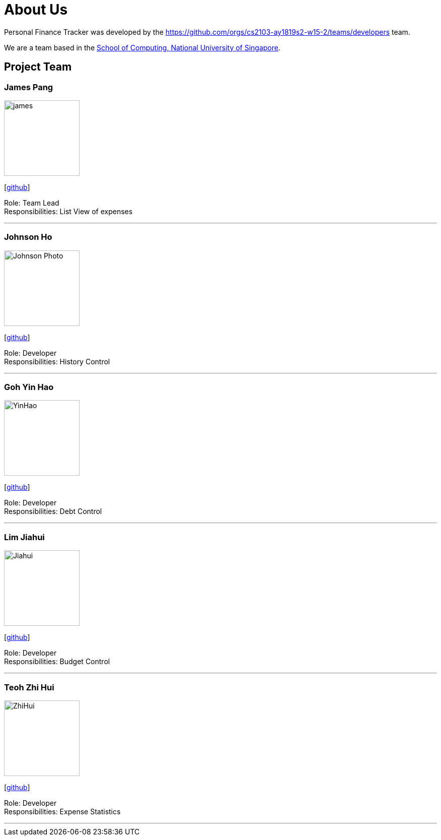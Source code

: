 = About Us
:site-section: AboutUs
:relfileprefix: team/
:imagesDir: images
:stylesDir: stylesheets

Personal Finance Tracker was developed by the https://github.com/orgs/cs2103-ay1819s2-w15-2/teams/developers team. +

We are a team based in the http://www.comp.nus.edu.sg[School of Computing, National University of Singapore].

== Project Team

=== James Pang
image::james.png[width="150", align="left"]
{empty}[https://github.com/jamessspanggg[github]]

Role: Team Lead +
Responsibilities: List View of expenses

'''

=== Johnson Ho
image::Johnson Photo.png[width="150", align="left"]
{empty}[http://github.com/jhocx[github]]

Role: Developer +
Responsibilities: History Control

'''

=== Goh Yin Hao
image::YinHao.png[width="150", align="left"]
{empty}[http://github.com/gohyinhao[github]]

Role: Developer +
Responsibilities: Debt Control

'''

=== Lim Jiahui
image::Jiahui.png[width="150", align="left"]
{empty}[http://github.com/lim-jiahui[github]]

Role: Developer +
Responsibilities: Budget Control

'''

=== Teoh Zhi Hui
image::ZhiHui.png[width="150", align="left"]
{empty}[http://github.com/zht96830[github]]

Role: Developer +
Responsibilities: Expense Statistics

'''
